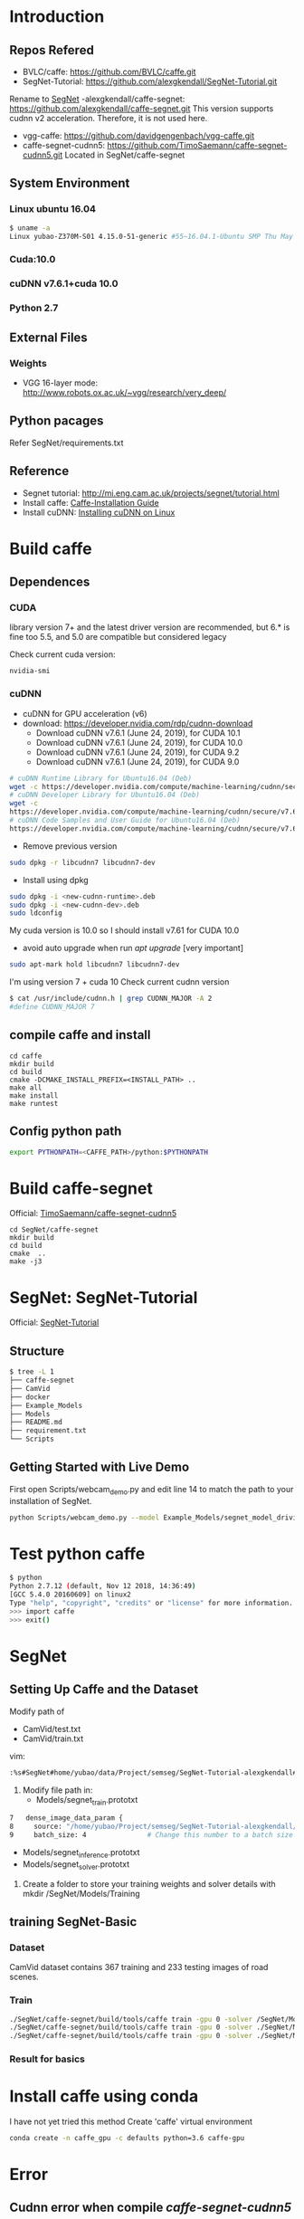 * Introduction
** Repos Refered
- BVLC/caffe: https://github.com/BVLC/caffe.git
- SegNet-Tutorial: https://github.com/alexgkendall/SegNet-Tutorial.git
Rename to _SegNet_
-alexgkendall/caffe-segnet:  https://github.com/alexgkendall/caffe-segnet.git
This version supports cudnn v2 acceleration. 
Therefore, it is not used here.
- vgg-caffe: https://github.com/davidgengenbach/vgg-caffe.git
- caffe-segnet-cudnn5: https://github.com/TimoSaemann/caffe-segnet-cudnn5.git
  Located in SegNet/caffe-segnet
** System Environment
*** Linux ubuntu 16.04
#+begin_src bash
$ uname -a
Linux yubao-Z370M-S01 4.15.0-51-generic #55~16.04.1-Ubuntu SMP Thu May 16 09:24:37 UTC 2019 x86_64 x86_64 x86_64 GNU/Linux
#+end_src
*** Cuda:10.0
*** cuDNN v7.6.1+cuda 10.0
*** Python 2.7
** External Files
*** Weights
- VGG 16-layer mode: http://www.robots.ox.ac.uk/~vgg/research/very_deep/
** Python pacages
Refer SegNet/requirements.txt
** Reference
- Segnet tutorial: http://mi.eng.cam.ac.uk/projects/segnet/tutorial.html
- Install caffe:  [[http://caffe.berkeleyvision.org/installation.html][Caffe-Installation Guide]]
- Install cuDNN: [[https://docs.nvidia.com/deeplearning/sdk/cudnn-install/index.html#installlinux][Installing cuDNN on Linux]]
* Build caffe
** Dependences
*** CUDA
library version 7+ and the latest driver version are recommended, but 6.* is fine too
5.5, and 5.0 are compatible but considered legacy

Check current cuda version:
#+begin_src 
nvidia-smi
#+end_src
*** cuDNN
- cuDNN for GPU acceleration (v6)
- download: https://developer.nvidia.com/rdp/cudnn-download
 - Download cuDNN v7.6.1 (June 24, 2019), for CUDA 10.1
 - Download cuDNN v7.6.1 (June 24, 2019), for CUDA 10.0
 - Download cuDNN v7.6.1 (June 24, 2019), for CUDA 9.2
 - Download cuDNN v7.6.1 (June 24, 2019), for CUDA 9.0
#+begin_src bash
# cuDNN Runtime Library for Ubuntu16.04 (Deb)
wget -c https://developer.nvidia.com/compute/machine-learning/cudnn/secure/v7.6.1.34/prod/10.0_20190620/Ubuntu16_04-x64/libcudnn7_7.6.1.34-1%2Bcuda10.0_amd64.deb
# cuDNN Developer Library for Ubuntu16.04 (Deb)
wget -c 
https://developer.nvidia.com/compute/machine-learning/cudnn/secure/v7.6.1.34/prod/10.0_20190620/Ubuntu16_04-x64/libcudnn7-dev_7.6.1.34-1%2Bcuda10.0_amd64.deb
# cuDNN Code Samples and User Guide for Ubuntu16.04 (Deb)
https://developer.nvidia.com/compute/machine-learning/cudnn/secure/v7.6.1.34/prod/10.0_20190620/Ubuntu16_04-x64/libcudnn7-doc_7.6.1.34-1%2Bcuda10.0_amd64.deb
#+end_src
- Remove previous version
#+begin_src bash
sudo dpkg -r libcudnn7 libcudnn7-dev
#+end_src
- Install using dpkg
#+begin_src bash
sudo dpkg -i <new-cudnn-runtime>.deb
sudo dpkg -i <new-cudnn-dev>.deb
sudo ldconfig
#+end_src

My cuda version is 10.0 so I should install v7.61 for CUDA 10.0
-  avoid auto upgrade when run /apt upgrade/ [very important]
#+begin_src bash
sudo apt-mark hold libcudnn7 libcudnn7-dev
#+end_src

I'm using version 7 + cuda 10
Check current cudnn version
#+begin_src bash
$ cat /usr/include/cudnn.h | grep CUDNN_MAJOR -A 2
#define CUDNN_MAJOR 7
#+end_src
** compile caffe and install
#+begin_src 
cd caffe
mkdir build
cd build
cmake -DCMAKE_INSTALL_PREFIX=<INSTALL_PATH> ..
make all
make install
make runtest
#+end_src
** Config python path
#+begin_src bash
export PYTHONPATH=<CAFFE_PATH>/python:$PYTHONPATH
#+end_src
* Build caffe-segnet
Official: [[https://github.com/TimoSaemann/caffe-segnet-cudnn5.git][TimoSaemann/caffe-segnet-cudnn5]]
#+begin_src 
cd SegNet/caffe-segnet
mkdir build
cd build
cmake  ..
make -j3
#+end_src
* SegNet: SegNet-Tutorial
Official: [[https://github.com/alexgkendall/SegNet-Tutorial][SegNet-Tutorial]]
** Structure
#+begin_src bash
$ tree -L 1
├── caffe-segnet
├── CamVid
├── docker
├── Example_Models
├── Models
├── README.md
├── requirement.txt
└── Scripts
#+end_src
** Getting Started with Live Demo
First open Scripts/webcam_demo.py and edit line 14 to match the path to your installation of SegNet. 

#+begin_src bash
python Scripts/webcam_demo.py --model Example_Models/segnet_model_driving_webdemo.prototxt --weights /Example_Models/segnet_weights_driving_webdemo.caffemodel --colours /Scripts/camvid12.png
#+end_src

* Test python caffe
#+begin_src bash
$ python
Python 2.7.12 (default, Nov 12 2018, 14:36:49)
[GCC 5.4.0 20160609] on linux2
Type "help", "copyright", "credits" or "license" for more information.
>>> import caffe
>>> exit()
#+end_src

* SegNet
** Setting Up Caffe and the Dataset
Modify path of 
- CamVid/test.txt
- CamVid/train.txt

vim:
#+begin_src  bash
:%s#SegNet#home/yubao/data/Project/semseg/SegNet-Tutorial-alexgkendall#g
#+end_src

1. Modify file path in:
 - Models/segnet_train.prototxt
#+begin_src bash
   7   dense_image_data_param {
   8     source: "/home/yubao/Project/semseg/SegNet-Tutorial-alexgkendall/CamVid/train.txt"  # Change this to the absolute      path to your data file
   9     batch_size: 4               # Change this number to a batch size that will fit on your GPU
#+end_src
 - Models/segnet_inference.prototxt
 - Models/segnet_solver.prototxt

1. Create a folder to store your training weights and solver details with mkdir /SegNet/Models/Training

** training SegNet-Basic 
*** Dataset 
CamVid dataset contains 367 training and 233 testing images of road scenes. 
*** Train
#+begin_src bash
./SegNet/caffe-segnet/build/tools/caffe train -gpu 0 -solver /SegNet/Models/segnet_solver.prototxt  # This will begin training SegNet on GPU 0
./SegNet/caffe-segnet/build/tools/caffe train -gpu 0 -solver ./SegNet/Models/segnet_basic_solver.prototxt  # This will begin training SegNet-Basic on GPU 0
./SegNet/caffe-segnet/build/tools/caffe train -gpu 0 -solver ./SegNet/Models/segnet_solver.prototxt -weights /SegNet/Models/VGG_ILSVRC_16_layers.caffemodel  # This will begin training SegNet on GPU 0 with a pretrained encoder
#+end_src

*** Result for basics
#+DOWNLOADED: file://./img/CamVid/test_1.png @ 2019-06-30 15:28:30
#+attr_html: :width 320px
#+attr_latex: :width 320cm
#+attr_org: :width 320px
[[file:images/SegNet/test_1_2019-06-30_15-28-30.png]]


#+DOWNLOADED: file://./img/CamVid/test_1_res1.png @ 2019-06-30 15:29:14
#+attr_html: :width 320px
#+attr_latex: :width 320cm
#+attr_org: :width 320px
[[file:images/SegNet/test_1_res1_2019-06-30_15-29-14.png]]

#+DOWNLOADED: file://img/CamVid/test_1_res2.png @ 2019-06-30 15:29:18
#+attr_html: :width 320px
#+attr_latex: :width 320cm
#+attr_org: :width 320px
[[file:images/SegNet/test_1_res2_2019-06-30_15-29-18.png]]


* Install caffe using conda
I have not yet tried this method
Create 'caffe' virtual environment
#+begin_src bash
conda create -n caffe_gpu -c defaults python=3.6 caffe-gpu
#+end_src

* Error

** Cudnn error when compile /caffe-segnet-cudnn5/
Error message:
#+begin_src bash
(caffe_gpu) yubao@yubao-Z370M-S01:~/data/Project/semseg/caffe-segnet-cudnn5-TimoSaemann/build$ make
Scanning dependencies of target proto
[  0%] Building CXX object src/caffe/CMakeFiles/proto.dir/__/__/include/caffe/proto/caffe.pb.cc.o
[  0%] Linking CXX static library ../../lib/libproto.a
[  1%] Built target proto
[  1%] Building NVCC (Device) object src/caffe/CMakeFiles/cuda_compile_1.dir/layers/cuda_compile_1_generated_absval_layer.cu.o
/home/yubao/data/Project/semseg/caffe-segnet-cudnn5-TimoSaemann/include/caffe/util/cudnn.hpp(112): error: too few arguments in function call

1 error detected in the compilation of "/tmp/tmpxft_000074ef_00000000-4_absval_layer.cpp4.ii".
CMake Error at cuda_compile_1_generated_absval_layer.cu.o.Release.cmake:279 (message):
  Error generating file
  /home/yubao/data/Project/semseg/caffe-segnet-cudnn5-TimoSaemann/build/src/caffe/CMakeFiles/cuda_compile_1.dir/layers/./cuda_compile_1_generated_absval_layer.cu.o


src/caffe/CMakeFiles/caffe.dir/build.make:499: recipe for target 'src/caffe/CMakeFiles/cuda_compile_1.dir/layers/cuda_compile_1_generated_absval_layer.cu.o' failed
make[2]: *** [src/caffe/CMakeFiles/cuda_compile_1.dir/layers/cuda_compile_1_generated_absval_layer.cu.o] Error 1
CMakeFiles/Makefile2:271: recipe for target 'src/caffe/CMakeFiles/caffe.dir/all' failed
make[1]: *** [src/caffe/CMakeFiles/caffe.dir/all] Error 2
Makefile:129: recipe for target 'all' failed
make: *** [all] Error 2

#+end_src
Solution:

It's happening due to cudnn.hpp (Location: include/caffe/util/cudnn.hpp) . Update cudnn.hpp file. It is not considering the current cuDNN versions.

Update the cudnn.hpp from github repo, BVLC/caffe/include/caffe/util/cudnn.hpp
Or, go to this link https://github.com/BVLC/caffe/blob/master/include/caffe/util/cudnn.hpp [Copy this and replace the old one]

-  Python Caffe: Python 2.7 or Python 3.3+, numpy (>= 1.7), boost-provided boost.python
- MATLAB Caffe: MATLAB with the mex compiler
** cudnn error when testing neuron network
#+begin_src bash
yubao@yubao-Z370M-S01:~/data/Project/semseg/caffe$ ./build/examples/cpp_classification/classification.bin ./models/bvlc_reference_caffenet/deploy.prototxt ./models/bvlc_reference_caffenet/bvlc_reference_caffenet.caffemodel ./data/ilsvrc12/imagenet_mean.binaryproto ./data/ilsvrc12/synset_words.txt ./examples/images/cat.jpg
F0630 09:11:41.399860 17359 cudnn_conv_layer.cpp:53] Check failed: status == CUDNN_STATUS_SUCCESS (1 vs. 0)  CUDNN_STATUS_NOT_INITIALIZED
Check failure stack trace: ***
    @     0x7fdf7114346d  google::LogMessage::Fail()
    @     0x7fdf71145a23  google::LogMessage::SendToLog()
    @     0x7fdf71142ffb  google::LogMessage::Flush()
    @     0x7fdf7114496e  google::LogMessageFatal::~LogMessageFatal()
    @     0x7fdf7170c0db  caffe::CuDNNConvolutionLayer<>::LayerSetUp()
    @     0x7fdf718293dc  caffe::Net<>::Init()
    @     0x7fdf7182c4a0  caffe::Net<>::Net()
    @           0x4085bb  Classifier::Classifier()
    @           0x4048c3  main
    @     0x7fdf6c775830  __libc_start_main
    @           0x405129  _start
Aborted (core dumped)

#+end_src

Solution:
1. Check my cuda version via /nvidia-smi/
cuda 10.0
1. Check /cudnn/ version
#+begin_src bash
yubao@yubao-Z370M-S01:~/data/Project/semseg/caffe$ dpkg -l | grep cuda |grep dnn
ii  libcudnn7                                                7.6.0.64-1+cuda10.1                                   amd64        cuDNN runtime libraries
ii  libcudnn7-dev                                            7.6.0.64-1+cuda10.1                                   amd64        cuDNN development libraries and headers
#+end_src

It looks like their version is inconsistent.

It is caused by /apt-get upgrade/

You can use
#+begin_src bash
sudo apt-mark hold libcudnn7 libcudnn7-dev
#+end_src
to avoid auto upgrade.

1. remove current cudnn
My cudnn directory is here:
/usr/lib/x86_64-linux-gnu/libcudnn.so

Remov all related libs
#+begin_src bash
sudo dpkg -r libcudnn7 libcudnn7-dev
#+end_src

1. Install cuDNN again whith correct version
1. Finually succeed:
#+begin_src bash
yubao@yubao-Z370M-S01:~/data/Project/semseg/caffe$ ./build/examples/cpp_classification/classification.bin ./models/bvlc_reference_caffenet/deploy.prototxt ./models/bvlc_reference_caffenet/bvlc_reference_caffenet.caffemodel ./data/ilsvrc12/imagenet_mean.binaryproto ./data/ilsvrc12/synset_words.txt ./examples/images/cat.jpg
---------- Prediction for ./examples/images/cat.jpg ----------
0.3134 - "n02123045 tabby, tabby cat"
0.2380 - "n02123159 tiger cat"
0.1235 - "n02124075 Egyptian cat"
0.1003 - "n02119022 red fox, Vulpes vulpes"
0.0715 - "n02127052 lynx, catamount"
#+end_src
1. Reference: http://nhoj62003.blogspot.com/2017/10/caffe.html
